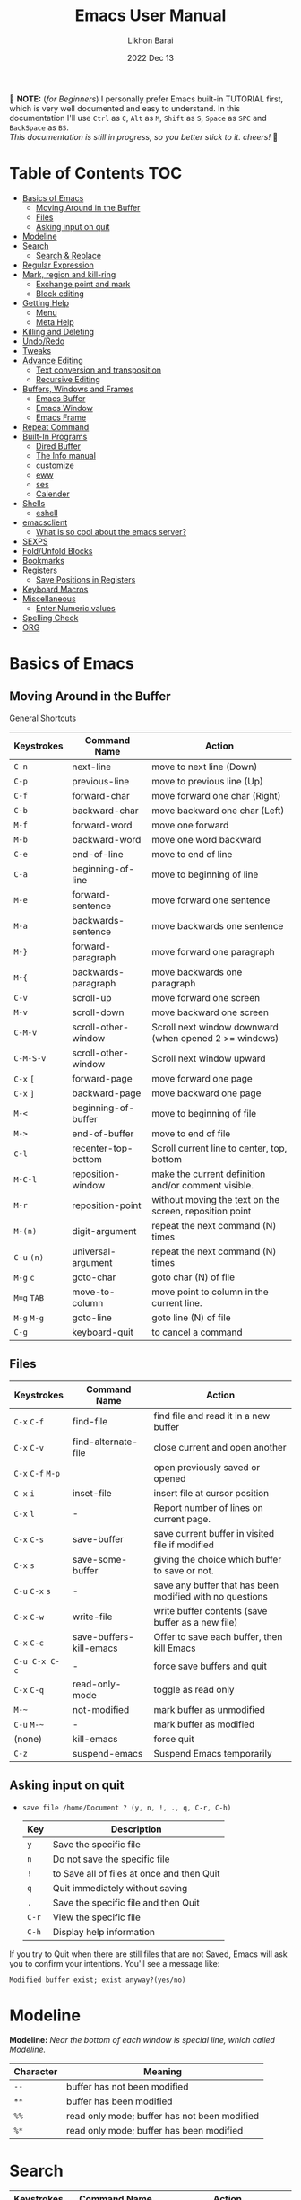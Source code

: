 #+TITLE:  Emacs User Manual
#+AUTHOR: Likhon Barai
#+EMAIL:  likhonhere007@gmail.com
#+DATE:   2022 Dec 13
#+TAGS:   emacs tutorial
#+PROPERTY: header-args :tangle yes :comments yes :result silent

#+HTML_HEAD: <link rel="stylesheet" type="text/css" href="http://thomasf.github.io/solarized-css/solarized-dark.min.css" />

:DRAWERNAME:
📝 *NOTE:* (/for Beginners/) I personally prefer Emacs built-in TUTORIAL first,
which is very well documented and easy to understand. In this documentation I'll use
=Ctrl= as =C=, =Alt= as =M=, =Shift= as =S=, =Space= as =SPC= and =BackSpace= as
=BS=. \\

/This documentation is still in progress, so you better stick to it. cheers!/ 🍻
:END:

* Table of Contents                                                     :TOC:
- [[#basics-of-emacs][Basics of Emacs]]
  - [[#moving-around-in-the-buffer][Moving Around in the Buffer]]
  - [[#files][Files]]
  - [[#asking-input-on-quit][Asking input on quit]]
- [[#modeline][Modeline]]
- [[#search][Search]]
  - [[#search--replace][Search & Replace]]
- [[#regular-expression][Regular Expression]]
- [[#mark-region-and-kill-ring][Mark, region and kill-ring]]
  - [[#exchange-point-and-mark][Exchange point and mark]]
  - [[#block-editing][Block editing]]
- [[#getting-help][Getting Help]]
  - [[#menu][Menu]]
  - [[#meta-help][Meta Help]]
- [[#killing-and-deleting][Killing and Deleting]]
- [[#undoredo][Undo/Redo]]
- [[#tweaks][Tweaks]]
- [[#advance-editing][Advance Editing]]
  - [[#text-conversion-and-transposition][Text conversion and transposition]]
  - [[#recursive-editing][Recursive Editing]]
- [[#buffers-windows-and-frames][Buffers, Windows and Frames]]
  - [[#emacs-buffer][Emacs Buffer]]
  - [[#emacs-window][Emacs Window]]
  - [[#emacs-frame][Emacs Frame]]
- [[#repeat-command][Repeat Command]]
- [[#built-in-programs][Built-In Programs]]
  - [[#dired-buffer][Dired Buffer]]
  - [[#the-info-manual][The Info manual]]
  - [[#customize][customize]]
  - [[#eww][eww]]
  - [[#ses][ses]]
  - [[#calender][Calender]]
- [[#shells][Shells]]
  - [[#eshell][eshell]]
- [[#emacsclient][emacsclient]]
  - [[#what-is-so-cool-about-the-emacs-server][What is so cool about the emacs server?]]
- [[#sexps][SEXPS]]
- [[#foldunfold-blocks][Fold/Unfold Blocks]]
- [[#bookmarks][Bookmarks]]
- [[#registers][Registers]]
  - [[#save-positions-in-registers][Save Positions in Registers]]
- [[#keyboard-macros][Keyboard Macros]]
- [[#miscellaneous][Miscellaneous]]
  - [[#enter-numeric-values][Enter Numeric values]]
- [[#spelling-check][Spelling Check]]
- [[#org][ORG]]

* Basics of Emacs
** Moving Around in the Buffer
General Shortcuts
|------------+---------------------+---------------------------------------------------------|
| Keystrokes | Command Name        | Action                                                  |
|------------+---------------------+---------------------------------------------------------|
| =C-n=        | next-line           | move to next line (Down)                                |
| =C-p=        | previous-line       | move to previous line (Up)                              |
| =C-f=        | forward-char        | move forward one char (Right)                           |
| =C-b=        | backward-char       | move backward one char (Left)                           |
| =M-f=        | forward-word        | move one forward                                        |
| =M-b=        | backward-word       | move one word backward                                  |
| =C-e=        | end-of-line         | move to end of line                                     |
| =C-a=        | beginning-of-line   | move to beginning of line                               |
| =M-e=        | forward-sentence    | move forward one sentence                               |
| =M-a=        | backwards-sentence  | move backwards one sentence                             |
| =M-}=        | forward-paragraph   | move forward one paragraph                              |
| =M-{=        | backwards-paragraph | move backwards one paragraph                            |
| =C-v=        | scroll-up           | move forward one screen                                 |
| =M-v=        | scroll-down         | move backward one screen                                |
| =C-M-v=      | scroll-other-window | Scroll next window downward (when opened 2 >= windows)  |
| =C-M-S-v=    | scroll-other-window | Scroll next window upward                               |
| =C-x= =[=      | forward-page        | move forward one page                                   |
| =C-x= =]=      | backward-page       | move backward one page                                  |
| =M-<=        | beginning-of-buffer | move to beginning of file                               |
| =M->=        | end-of-buffer       | move to end of file                                     |
| =C-l=        | recenter-top-bottom | Scroll current line to center, top, bottom              |
| =M-C-l=      | reposition-window   | make the current definition and/or comment visible.     |
| =M-r=        | reposition-point    | without moving the text on the screen, reposition point |
| =M-(n)=      | digit-argument      | repeat the next command (N) times                       |
| =C-u= =(n)=    | universal-argument  | repeat the next command (N) times                       |
| =M-g= =c=      | goto-char           | goto char (N) of file                                   |
| =M=g= =TAB=    | move-to-column      | move point to column in the current line.               |
| =M-g= =M-g=    | goto-line           | goto line (N) of file                                   |
| =C-g=        | keyboard-quit       | to cancel a command                                     |
|------------+---------------------+---------------------------------------------------------|

** Files

|-------------+-------------------------+----------------------------------------------------------|
| Keystrokes  | Command Name            | Action                                                   |
|-------------+-------------------------+----------------------------------------------------------|
| =C-x= =C-f=     | find-file               | find file and read it in a new buffer                    |
| =C-x= =C-v=     | find-alternate-file     | close current and open another                           |
| =C-x= =C-f= =M-p= |                         | open previously saved or opened                          |
| =C-x= =i=       | inset-file              | insert file at cursor position                           |
| =C-x= =l=       | -                       | Report number of lines on current page.                  |
| =C-x= =C-s=     | save-buffer             | save current buffer in visited file if modified          |
| =C-x= =s=       | save-some-buffer        | giving the choice which buffer to save or not.           |
| =C-u= =C-x= =s=   | -                       | save any buffer that has been modified with no questions |
| =C-x= =C-w=     | write-file              | write buffer contents (save buffer as a new file)        |
| =C-x= =C-c=     | save-buffers-kill-emacs | Offer to save each buffer, then kill Emacs               |
| =C-u C-x C-c= | -                       | force save buffers and quit                              |
| =C-x= =C-q=     | read-only-mode          | toggle as read only                                      |
| =M-~=         | not-modified            | mark buffer as unmodified                                |
| =C-u= =M-~=     | -                       | mark buffer as modified                                  |
| (none)      | kill-emacs              | force quit                                               |
| =C-z=         | suspend-emacs           | Suspend Emacs temporarily                                |
|-------------+-------------------------+----------------------------------------------------------|

** Asking input on quit

+ =save file /home/Document ? (y, n, !, ., q, C-r, C-h)=
  |-----+--------------------------------------------|
  | Key | Description                                |
  |-----+--------------------------------------------|
  | =y=   | Save the specific file                     |
  | =n=   | Do not save the specific file              |
  | =!=   | to Save all of files at once and then Quit |
  | =q=   | Quit immediately without saving            |
  | =.=   | Save the specific file and then Quit       |
  | =C-r= | View the specific file                     |
  | =C-h= | Display help information                   |
  |-----+--------------------------------------------|
If you try to Quit when there are still files that are not Saved, Emacs will ask
you to confirm your intentions.  You'll see a message like:

=Modified buffer exist; exist anyway?(yes/no)=

* Modeline

*Modeline:* /Near the bottom of each window is special line, which called Modeline./

|-----------+----------------------------------------------|
| Character | Meaning                                      |
|-----------+----------------------------------------------|
| =--=        | buffer has not been modified                 |
| =**=        | buffer has been modified                     |
| =%%=        | read only mode; buffer has not been modified |
| =%*=        | read only mode; buffer has been modified     |
|-----------+----------------------------------------------|

* Search

|------------+-------------------------+------------------------------------|
| Keystrokes | Command Name            | Action                             |
|------------+-------------------------+------------------------------------|
| =C-s=        | isearch-forward         | incremental-search forward         |
| =C-r=        | isearch-backward        | incremental-search backward        |
| =C-s= =C-s=    | isearch-repeat-forward  | repeat previous search             |
| =C-r= =C-r=    | isearch-repeat-backward | repeat previous search backward    |
| =C-s= =C-w=    | isearch-yank-word       | start with the word the cursor     |
| =C-s= =C-y=    | isearch-yank-line       | start with the text from cursor    |
| =C-s= =M-y=    | isearch-yank-kill       | start with the text from kill ring |
| =M-p=        | previous-search-string  | select PREVIOUS search string      |
| =M-n=        | next-search-string      | select NEXT search string          |
| =M-s= =w=      | isearch-forward-word    | forward incremental Word search    |
| =M-s= =w= =C-r=  | isearch-backward-word   | backward incremental Word search   |
| =M-C-s=      | isearch-forward-regexp  | forward incremental REGEXP search  |
| =M-C-r=      | isearch-backward-regexp | backward incremental REGEXP search |
|------------+-------------------------+------------------------------------|
+ Lower-case on searching is: (Case-Insensitive)
+ Upper-case on searching is: (Case-Sensitive)

** Search & Replace

|-------------+------------------------+-------------------------------------------|
| Keystrokes  | Command Name           | Description                               |
|-------------+------------------------+-------------------------------------------|
| =M-%=         |                        | Query: search and replace                 |
| =M-C-%=       |                        | Query: search and replace (REGEXP)        |
| (none)      | replace-string         | No query: search and replace              |
| (none)      | replace-regexp         | No query: search and replace (REGEXP)     |
| =C-x= =ESC= =ESC= | repeat-complex-command | Edit and re-evaluate last complex command |
| =M-p=         |                        | to see previous                           |
| =M-n=         |                        | to see next                               |
|-------------+------------------------+-------------------------------------------|

* Regular Expression

Basic character you can use to create a regular expression.
|-----------+----------------------------------------------------------------------------------|
| Character | Description                                                                      |
|-----------+----------------------------------------------------------------------------------|
| (=char=)    | any regular character matches itself.                                            |
| ~.~         | match any single character except =RET= and (like *?* in file name).                 |
| ~*~         | match zero or more of the preceding char.                                        |
| ~+~         | match one or more of the preceding char.                                         |
| ~?~         | match exactly zero or more of the preceding char.                                |
| ~^~         | match the beginning of a line.                                                   |
| ~$~         | match the end of a line.                                                         |
| ~\<~        | match the beginning of a word.                                                   |
| ~\>~        | match the end of a word.                                                         |
| ~\b~        | match the beginning or end of a word.                                            |
| ~\B~        | match anywhere not at the beginning or end of a word.                            |
| ~\d~        | matches any single digit(0-9).                                                   |
| ~\D~        | matches any char but a digit.                                                    |
| ~\`~        | match the beginning of the buffer.                                               |
| ~\'~        | match the end of the buffer.                                                     |
| ~\(char)~   | quotes a special character.                                                      |
| ~[~ ~]~       | match one of the enclosed characters.                                            |
| ~[^ ]~      | match any character that is not enclosed.                                        |
| ~\s~        | match any whitespace character, space, newline, tab, carriage, return, backspace |
| ~\S~         | matches any char except whitespace.                                              |
| ~\w~        | matches any "word" char (upper-lower letters, digit, underscore).                |
| ~\W~        | matches any char but not these (upper-lower letters, digit, underscore).         |
|-----------+----------------------------------------------------------------------------------|
*e.g.* search for the characters (Welcome) at the beginning of a line, press =M-C-s= and type =^Welcome=.

* Mark, region and kill-ring

|------------+--------------------------+------------------------------------------------|
| Keystrokes | Command Name             | Action                                         |
|------------+--------------------------+------------------------------------------------|
| ~C-@~ / ~C-SP~ | set-mark-command         | mark the beginning (or end) of a region        |
| ~C-x~ ~C-x~    | exchange-point-and-mark  | exchange location of cursor and mark           |
| ~M-h~        | mark-paragraph           | mark paragraph                                 |
| ~M-w~        | kill-region-save         | copy the region (so it can be pasted with =C-y=) |
| ~C-x~ ~C-p~    | mark-page                | mark the page                                  |
| ~C-x~ ~h~      | mark-whole-buffer        | mark buffer                                    |
| ~M-@~        | set mark after next word | do not move point(cursor)                      |
| ~ESC~ ~n~ ~M-@~  | "   " more than one word | use a prefix argument(n)                       |
|------------+--------------------------+------------------------------------------------|

+ Make cursor jump back to the previous position:

- =C-SPC= =C-SPC=
  - set mark (activates and then deactivates region) pushes the current position
    to the mark ring (without leaving it active).
  - Emacs let you save the position of the cursor by pressing ~C-space C-space~.

- =C-u= =C-SPC=
  - When you are in another part of the document, jump back with ~C-u C-space~.
  - move to previous mark pops the mark ring, jumping to the previous
    position. You can use this repeatedly to navigate through the entire ring.

** Exchange point and mark

- =C-x= =C-x= (=exchange-point-and-mark=)
  - Which is very useful for jumping between two locations. It also activates
    the =mark-or-region=, use =C-SPC= to clear the highlighting.

  - Put the mark where point is now, and point where the mark is now.  This
    command works even when the mark is not active, and it reactivates the mark.

  - If Transient Mark mode is on, a prefix ARG deactivates the mark if it is
    active, and otherwise avoids reactivating it.  If Transient Mark mode is
    off, a prefix ARG enables Transient Mark mode temporarily.

** Block editing
- =C-x C-@= */* =C-x C-SPC=

  - (pop-global-mark) Pop off global mark ring and jump to the top location.
    The global mark ring is updated automatically

* Getting Help
** Menu

|--------+---------------+----------------------------------------|
| Key    | Command Name  | Action                                 |
|--------+---------------+----------------------------------------|
| =M-`=    |               | text interaction with drop-down menu   |
| =F10=    |               | same as (=M-`=)                          |
| (none) | menu-bar-mode | toggle existence of drop-down menu     |
| (none) | tool-bar-mode | toggle existence of clickable tool bar |
|--------+---------------+----------------------------------------|

** Meta Help
The help system is simple. Type =C-h= (or =F1=) and follow the directions. If you are a first-time user, type =C-h= =t= for TUTORIAL.
|----------------------+-------------------------+----------------------------------------------------------|
| Keystrokes           | Command Name            | Action                                                   |
|----------------------+-------------------------+----------------------------------------------------------|
| ~C-h~                  | help command            | enter into Emacs help system                             |
| ~C-h~ ~?~                | help-for-help           | runs the command help-for-help                           |
| ~C-h~ ~C-h~              | help-for-help           | -                                                        |
| ~C-h~ ~t~                | help-with-tutorial      | start Emacs TUTORIAL                                     |
| ~C-h~ ~c~ ~<key>~ ~RET~      | describe-key-briefly    | what is command for KEY                                  |
| ~C-h~ ~k~ ~<key>~ ~RET~      | describe-key            | describe command for KEY                                 |
| ~C-h~ ~w~ ~<command>~ ~RET~  | where-is                | where is key binding for COMMAND                         |
| ~C-h~ ~m~                | describe-mode           | show the current buffers modes                           |
| ~C-h~ ~o~                | describe-symbol         | display the full documentation of SYMBOL.                |
| ~C-h~ ~b~                | describe-bindings       | show current key bindings                                |
| ~C-x~ ~C-h~              | -                       | list bindings starting with C-x (see “key” below)        |
| ~C-c~ ~C-h~              | -                       | list bindings starting with C-c (see “key” below)        |
| ~C-h~ ~a~                | apropos-command         | list commands matching search                            |
| ~C-u~ ~C-h~ ~a~            | -                       | list commands and functions matching search              |
| ~C-h~ ~f~ ~function~       | describe-function       | describe FUNCTION                                        |
| ~M-x~ ~M-p~ ~C-h~ ~f~ ~RET~    | -                       | describe last command executed with M-x                  |
| ~C-h~ ~v~ ~<variable>~ ~RET~ | describe-variable       | describe and show values for VARIABLE                    |
| ~C-h~ ~l~                | view-lossage            | display last few input keystrokes and the commands run.  |
| ~C-h~ ~x~                | describe-command        | help info for a command (a function available using =M-x=) |
| ~C-h~ ~h~                | view-hello-file         | lists many languages and characters                      |
| ~C-h~ ~e~                | view-echo-area-messages | view the log of recent echo-area messages                |
|----------------------+-------------------------+----------------------------------------------------------|

+ Info help
|------------+--------------------+--------------------------------------|
| Keystrokes | Command Name       | Action                               |
|------------+--------------------+--------------------------------------|
| ~C-h~ ~i~      | info               | open directory of manuals            |
| ~C-h~ ~i~ ~m~    | -                  | go to info and SELECT *m* for menu     |
| ~C-h~ ~r~      | -                  | Emacs info manual                    |
| ~C-h~ ~F~      | -                  | Emacs FAQ                            |
| ~C-h~ ~C-a~    | about-emacs        | display the ~*About GNU Emacs*~ buffer |
| =C-h= =s=      | describe-syntax    | in the syntax table of BUFFER.       |
| =C-h= =S=      | info-lookup-symbol | find description of symbol in manual |
|            |                    |                                      |
|------------+--------------------+--------------------------------------|

* Killing and Deleting

|------------+-----------------------------+------------------------------------------------------------------|
| Keystrokes | Command Name                | Action                                                           |
|------------+-----------------------------+------------------------------------------------------------------|
| ~C-d~        | delete-char                 | delete char under cursor                                         |
| ~BS~         | delete-backward-char        | delete previous char                                             |
| ~M-z~ ~char~   | zap-to-char                 | kill from cursor upto char                                       |
| ~M-^~        | delete-indentation          | join this line to previous and fix up whitespace at join.        |
| ~M-\~        | delete-horizontal-space     | delete all SPC & TABS around point (either side of point)        |
| ~M-SPC~      | just-one-space              | delete all SPC & TABS around point, leaving one space.           |
| ~M-d~        | kill-word                   | delete next word                                                 |
| ~M-BS~       | backward-kill-word          | delete previous word                                             |
| ~C-k~        | kill-line                   | delete from the cursor to end-of-line                            |
| ~M-k~        | kill-sentence               | delete next sentence                                             |
| ~C-M-k~      | kill-sexp                   | kill the sexp (balanced expression) following point.             |
| ~C-S-BS~     | kill-whole-line             | delete entire line the point is on                               |
| ~C-x~ ~BS~     | backward-kill-sentence      | delete previous sentence                                         |
| ~C-x~ ~C-o~    | delete-blank-lines          | get rid off all blank line around current line except one        |
| ~C-y~        | yank                        | restore what you've deleted (YANK LAST KILL)                     |
| ~C-u~ ~C-y~    | same as  (C-y)              | cursor at beginning                                              |
| ~M-y~        | yank-pop                    | REPLACE YANKED with PREVIOUS KILL                                |
| ~C-w~        | kill-region                 | delete a marked region                                           |
| ~M-w~        | kill-region-save            | copy the region (so it can be pasted with =C-y=)                   |
| ~M-C-w~      | append-next-kill            | append next kill to newest kill ring entry                       |
| (none)     | kill-paragraph              | delete next paragraph                                            |
| (none)     | backward-kill-paragraph     | delete previous paragraph                                        |
| (none)     | delete-whitespace-rectangle | delete all whitespace following a specified column in each line. |
|------------+-----------------------------+------------------------------------------------------------------|

- =C-0= =C-k= / =C-u= =0= =C-k=
  - Delete from point to beginning of line

* Undo/Redo

|----------------+---------------+---------------------------------------------------------|
| Keystrokes     | Command Name  | Action                                                  |
|----------------+---------------+---------------------------------------------------------|
| ~C-_~ or ~C-/~     | undo          | Undo some previous changes.                             |
| ~C-g~ ~C-_~ or ~C-?~ | undo-redo     | Undo the last undos, i.e. Redo the last changes         |
| (none)         | revert-buffer | to Undo all-changes made since you last saved the file. |
|----------------+---------------+---------------------------------------------------------|

* Tweaks

+ Attention: This topic here is only applicable for my personal configuration of
  [[https://github.com/Likhon-baRoy/.emacs.d][GNU Emacs]].  If you're using my config than it's totally fine, go ahead and use
  as it say's. 👍🏼

|------------+----------------------------------------------------------|
| Keystrokes | Action                                                   |
|------------+----------------------------------------------------------|
| ~C-c~ ~t~      | Toggle ON/OFF transparency.                              |
| ~C-c~ ~T~      | Change themes, choose your desired one and press =Enter=   |
| ~C-F5~       | Toggle (=display-line-numbers-mode-relative=)              |
| ~M-(0-5)~    | Change workspace (=eyebrowse=)                             |
| ~C-`~        | Copy current line                                        |
| ~C-h~        | (=backward-delete-char=), same as using =BackSpace= in Emacs |
| ~C-S-H~      | (=kill-whole-line=)                                        |
| ~C-w~        | (=backward-kill-word=)                                     |
| ~C-q~        | (=kill-region=)                                            |
| ~C-z~        | (=undo-only=)                                              |
| ~C-S-z~      | (=undo-tree-redo=)                                         |
| ~C-!~        | Eshell                                                   |
| ~M-p~        | previous-buffer                                          |
| ~M-n~        | next-buffer                                              |
| ~M-o~        | other-window                                             |
| ~C-.~        | other-window                                             |
| ~C-,~        | previous-window                                          |
| ~C-S-r~      | rename-file                                              |
| ~C-c~ ~D~      | Delete-current-file                                      |
| ~C-x~ ~C-l~    | toggle-truncate-lines                                    |
|------------+----------------------------------------------------------|

* Advance Editing
** Text conversion and transposition

- Text conversion and transposition
+ =M-l=, =M-u=, =M-c=: lowercase, uppercase, capitalize first character
+ =C-t=, =M-t=, =C-M-t=, =C-x= =C-t=: transpose character, word, expression, line

|--------------+-----------------------------------------------------------------|
| Keystrokes   | Description                                                     |
|--------------+-----------------------------------------------------------------|
| ~M-l~          | change following word to lowercase                              |
| ~M-u~          | change following word to uppercase                              |
| ~M-c~          | change following word initial letter capital                    |
| ~M--~ ~l~        | change previous word to lowercase                               |
| ~M--~ ~u~        | change previous word to uppercase                               |
| ~M--~ ~c~        | change previous word initial letter capital                     |
| ~C-x~ ~C-l~      | Convert the region to lower case                                |
| ~C-x~ ~C-u~      | Convert the region to upper case                                |
| ~C-t~          | Transpose two adjacent characters and move point forward by one |
| ~M-t~          | Transpose two adjacent word                                     |
| ~C-M-t~        | Transpose two adjacent expression                               |
| ~C-x~ ~C-t~      | Transpose two adjacent consecutive lines                        |
| ~C-u~ ~2~ ~M-z~ ~e~  | delete all characters to the 2nd occurrence of =e=                |
| ~M--~ ~M-z~ ~e~    | delete all characters to the previous occurrence of =e=           |
| ~C-u~ ~-4~ ~M-z~ ~e~ | delete all characters to the 4th previous occurrence of =e=       |
|--------------+-----------------------------------------------------------------|

** Recursive Editing

Let's say you are in middle of a long search and replace operation, and you
happen to notice a different change you want to make.  At such a times, it can
be inconvenient to stop what you are doing just to make a single change.
However, if you wait until your search and replace operation is finished, you
may forgot what it was you wanted to change.

Instead you can press =C-r=. This pauses the search and replace, and put you back
into a recursive editing environment.  You can now make any change you want.
When you are finished, press =M-C-c=.  This will stop recursive editing and return
you to the search and replace operation, exactly where you left.  Or, =C-]=
(abort-recursive-editing)

Whenever you press =C-r=, Emacs will put square brackets =[= and =]= around the name
of the mode on your modeline.

Another way to start recursive editing during a search and replace operation is
by pressing =C-w=.  This will delete the current matching pattern and then start
recursive editing.

|-------------+-----------------------|
| Keystrokes  | Description           |
|-------------+-----------------------|
| =C-]=         | exit recursive edit   |
| =C-M-c=       | cancel recursive edit |
| =C-[ C-c=     | same as (=C-M-c=)       |
| (=top-level=) | cancel all            |
|-------------+-----------------------|

* Buffers, Windows and Frames
** Emacs Buffer
- The Emacs object containing text
- Buffer *!=* file: a file can be opened in multiple buffers
- =C-x= =C-f=, =C-x= =C-b=, =C-x= =k=: open file, switch buffer, kill buffer

** Emacs Window

- The Emacs object showing a buffer
- Emacs' window != window in Linux/Windows (Emacs calls it /frame/)
- =C-x= =0=, =1=, =2=, =3=: delete, maximize, split horizontally/vertically
- =C-x= ={=, =}=, =^=, =_=: shrink, enlarge horizontally/vertically

|---------------+-------------------------------------------|
| Keystrokes    | Description                               |
|---------------+-------------------------------------------|
| =C-x= =0=         | Delete the selected window                |
| =C-x= =1=         | Delete all windows except selected window |
| =C-x= =2=         | split selected window vertically          |
| =C-x= =3=         | split selected window horizontally        |
| =C-x= =o=         | move cursor to the next(other) window     |
| =C-x= =}=         | make selected window wider                |
| =C-x= ={=         | make selected window narrower             |
| =C-x= =^=         | make selected window larger               |
| =shrink-window= | make selected window smaller              |
|---------------+-------------------------------------------|

|------------+---------------------------------------------------|
| Keystrokes | Description                                       |
|------------+---------------------------------------------------|
| =C-x= =b=      | Display a different buffer in selected window     |
| =C-x= =b=      | Create a new buffer in selected window            |
| =C-x= =4= =b=    | Display a different buffer in next window         |
| =C-x= =C-b= =o=  | open a file in other-window from *Buffer List*      |
| =C-x= =4 C-o=  | same as(~C-x~ ~4~ ~b~) but don't change selected window |
| =C-x= =C-b=    | Display a list of all buffers                     |
| =C-x= =k=      | kill (delete) a buffer                            |
| =C-x= =4= =C-f=  | read contents of file into next window            |
| =C-x= =4= =f=    | same as (C-x 4 C-f)                               |
| =C-x= =4= =r=    | same as (C-x 4 C-f), but in read-only mode        |
|------------+---------------------------------------------------|
*Note:* Use =C-x= =b= for creating a new buffer only when you don't want to save.

** Emacs Frame
- =C-x= =5= =2=
  - to open a new frame
- =C-x= =5= =f= [title of your new frame]
  - open a frame on particular name of file.
- =C-x= =5= =b=
  - to move to a buffer and put it in a new frame.
- =C-x= =5= =o=
  - to go to another frame

* Repeat Command

|-------------+------------------------+--------------------------------------------|
| Keystrokes  | Command Name           | Description                                |
|-------------+------------------------+--------------------------------------------|
| =C-x= =z=       | repeat                 | Repeat most recently executed command.     |
| =C-x= =ESC= =ESC= | repeat-complex-command | Edit and re-evaluate last complex command. |
| =M-p=         |                        | to see previous                            |
| =M-n=         |                        | to see next                                |
|-------------+------------------------+--------------------------------------------|

* Built-In Programs
You can quit any Emacs build-in-program by pressing =q=.
** Dired Buffer

Using dired as a file manager in Emacs 💪

One of the great things about it is that it also supports all of the abstractions that Emacs does, like TRAMP for accessing remote machines.

=C-x= =d= (dired-at-point) - Prompt for directory and open dired there
=C-x= =C-j= (dired-jump)  - to the name of the current file, in dired

Once inside of dired, you can navigate and perform actions with the following:
|-------+-----------------------------------------------------|
| Key   | Action                                              |
|-------+-----------------------------------------------------|
| =n= / =p= | next-line/previous-line                             |
| =RET=   | open a file or directory                            |
| =f=     | open the file                                       |
| =e=     | open the file                                       |
| =o=     | open the file in the other window (alongside)       |
| =C-o=   | preview file but stay in dired buffer               |
| =X=     | execute shell command on file                       |
| =!=     | perform a shell function on the file                |
| =&=     | perform a shell function asynchronously on the file |
| =(=     | hide/unhide details for the listing                 |
| =^=     | go up one directory                                 |
| =+=     | prompt to create a directory                        |
| =Z=     | compress or uncompress file at point                |
| =g=     | refresh buffer                                      |
| =h=     | display help summery                                |
| =i=     | insert the sub-directory at point                   |
| =j=     | jump to a location in dired                         |
| =k=     | remove section, work with previous argument(=C-u k=)  |
| =C=     | copy the file to a location                         |
| =R=     | rename/move the file to a location                  |
| =M=     | chmod a file (change permissions)                   |
| =O=     | chown a file (change owner)                         |
| =G=     | chgrp a file (change group)                         |
| =q=     | quit/close the dired window                         |
|-------+-----------------------------------------------------|

+ *Mark/Unmark*
|-----+-------------------------------------------------------|
| Key | Description                                           |
|-----+-------------------------------------------------------|
| =m=   | Mark current file/directory, move cursor down         |
| =BS=  | Unmark current file/directory, move cursor up         |
| =u=   | Unmark not-current file/directory, move cursor down   |
| =U=   | Unmark all files/directories                          |
| =R=   | Move marked file or current file to another directory |
| =Q=   | query replace marked files                            |
|-----+-------------------------------------------------------|

+ *Deleting*
|-----+----------------------------------|
| Key | Description                      |
|-----+----------------------------------|
| =d=   | Flag file for Deletion.          |
| =x=   | Delete files flagged by (=d=).     |
| =D=   | Delete directly without marking. |
|-----+----------------------------------|

+ *Writable  Dired*
|---------+----------------------------------------------|
| Key     | Description                                  |
|---------+----------------------------------------------|
| =C-x= =C-q= | Enter into editable mode from read-only mode |
| =C-c= =C-c= | Save and quit editing mode                   |
| =C-c= =Esc= | Abort changes and quit editing mode          |
|---------+----------------------------------------------|

*** Regular Expression
In order to mark the items that are matched by the search terms.
+ =%= and then =m=
Let's search for all the files whose ending is =.el= by entering /\.el/ in minibuffer.

Now you can see item has been marked is by the astrict(=*=) sign on the left side of window.

+ Toggle the mark by pressing: *t*
It'll reverse the matching terms. So instead of matching items, it do reverse of selection.

** The Info manual
|------------+-------------------------------------------|
| Keystrokes | Purpose                                   |
|------------+-------------------------------------------|
| ~[~, ~]~       | previous/next node                        |
| ~l~, ~r~       | go back/forward History                   |
| ~n~, ~p~       | previous/next sibling node                |
| ~u~          | goes up one level to a parent node        |
| ~SPC~        | scroll one screen at a time               |
| ~TAB~        | cycle through cross-references and links  |
| ~RET~        | opens the active link                     |
| ~m~          | prompts for a menu item name and opens it |
| ~q~          | close the Info Buffer                     |
|------------+-------------------------------------------|
** customize
- Tools to help you change user options.
|--------------------------------+-----------------------------------------------------|
| Commands                       | Description                                         |
|--------------------------------+-----------------------------------------------------|
| emacs-init-time                | run time of loading user init file                  |
| customize                      | main menu                                           |
| customize-variable             | variable                                            |
| customize-apropos              | search                                              |
| customize-mode                 | mode                                                |
| global-set-key                 | define key binding                                  |
| local-set-key                  | define key binding for current buffer               |
| normal-mode                    | reread settings in file local variables             |
| display-time                   | show clock, system load and email flag in mode line |
| display-time-mode              | turn off                                            |
| display-time-world             | show times around the world                         |
| display-battery-mode           | show system power                                   |
| size-indication-mode           | show size in mode line                              |
| column-number-mode             | show column number in mode line                     |
| toggle-indicate-empty-lines    | show end of file in fringe                          |
| ruler-mode                     | add a ruler to the current buffer’s window          |
| menu-bar-mode                  | toggle existence of drop-down menu                  |
| tool-bar-mode                  | toggle existence of clickable tool bar              |
| scroll-bar-mode                | toggle scroll bar                                   |
| toggle-scroll-bar              | toggle scroll bar in current frame                  |
| blink-cursor-mode              | toggle blinking of cursor                           |
| normal-erase-is-backspace-mode | fix delete and backspace keys                       |
|--------------------------------+-----------------------------------------------------|

** eww
*eww*: Emacs web browser.
** ses
*ses*: create and edit spreadsheet files.
** Calender
- *Calendar* and *Diary*
* Shells

|-------------+-------------------------+-------------------------------------------------------------------|
| Keystrokes  | Command Name            | Description                                                       |
|-------------+-------------------------+-------------------------------------------------------------------|
| ~M-!~       | shell command           | Execute string COMMAND in inferior shell; display output, if any. |
| ~M-│~       | shell-command-on-region | Execute string COMMAND in inferior shell with region as input.    |
| ~M-x~       | shell                   | start a separate shell in it's own Buffer.                        |
| ~C-u~ ~M-│~ |                         | run shell command in buffer region                                |
|-------------+-------------------------+-------------------------------------------------------------------|
*e.g.* First select the region for formatted then enter into shell by pressing ~M-|~.
  And then enter command ~fmt -w 80~ to set width and show result on minibuffer.

Enter into shell by: =M-x= /shell/.
Look at the menu: you have several keys to interact with the shell. Some of them are:
|------------------+--------------------------------------------------------------|
| Key              | Action                                                       |
|------------------+--------------------------------------------------------------|
| =M-p= / =C-up=   | fetch previous input of command line                         |
| =M-n= / =C-down= | fetch next input of command line                             |
| =M-r=            | search backward a regexp in cmnd history. =C-r= to cycle     |
| =C-c= =C-x=      | fetch the next subsequent command from the history           |
| =C-c= =.=        | fetch one argument from an old shell command                 |
| =C-c C-l=        | display the buffer’s history of shell cmnd in another window |
| =C-c =r=         | go to beginning of output                                    |
| =C-c =p=         | go to beginning of previous output group                     |
| =C-c =c=         | send the =C-c= command to the shell                          |
| =C-c =o=         | delete the output of the last command                        |
|------------------+--------------------------------------------------------------|

** eshell
*** Command History and Prompt Key Bindings

Eshell comes with a feature-rich command history facility.  Because Eshell does not use comint-mode it does not have all the history features available to it, but most of the common ones do exist.

|-----------------------+--------------------------------------------------------------|
| Keystrokes            | Action                                                       |
|-----------------------+--------------------------------------------------------------|
| =M-r= / =M-s=         | search backwards/forwards for a command by regexp            |
| =M-p= / =M-n=         | goes backwards/forwards in the command history list          |
| =C-a= / =C-e=         | move to the beginning or end of line                         |
| =C-c= =C-o=           | kills the output of the previous command                     |
| =C-c= =M-b=           | inserts the printed buffer name at point                     |
| =C-c= =M-i=           | inserts the printed process name at point                    |
| =C-c= =M-v=           | inserts an environment variable name at point                |
| =C-c= =M-d=           | toggles between direct input and delayed input (send on RET) |
| =C-c C-p= / =C-c C-n= | jump to the previous/next cmnd prompt in Eshell              |
| =C-c M-r= / =C-c M-s= | eshell-previous/next-matching-input-from-input               |
|-----------------------+--------------------------------------------------------------|

+ Unfortunately, the search-as-you-type history search in =M-x= shell (bound to =M-r=) is not implemented in Eshell.

Because I program a lot, I tend to use M-m instead of C-a to move to the
beginning of the line. M-m skips indentation and moves to the first
non-whitespace char, unlike C-a.

That command does not work in Eshell, for obvious reasons, but you can rebind it to the same key as C-a:

#+BEGIN_SRC emacs-lisp
  (define-key eshell-mode-map (kbd "M-m") 'eshell-bol)
#+END_SRC

*** History Interaction

You can rewrite previous commands found in Eshell’s history. The syntax is similar to what you find in bash, but it’s just a subset of the most common features. It’s probably easier to refer you to the bash info manual for detailed information on how the history interaction works. I’ve included a small table below that describes most of the history syntax Eshell supports.

You may also want to read my article on Shell & Comint Secrets: History commands. Although it concerns comint-mode-derived things, it’s useful to know about anyway.

|------------+-----------------------------------------------------------------|
| Chars      | Action                                                          |
|------------+-----------------------------------------------------------------|
| =!!=       | repeats the last command                                        |
| =!ls=      | repeats the last command beginning with =ls=                    |
| =!?ls=     | repeats the last command containing =ls=                        |
| =$_=       | returns the last parameter in the last executed command         |
| =!ls:n=    | extract the nth argument from the last cmnd beginning with =ls= |
| =!ls<tab>= | using pcomplete, show completion results matches =ls=           |
| =^old^new= | using the last command, replaceold with new and run it again    |
|------------+-----------------------------------------------------------------|

+ *Commandline Interaction*
Eshell also has some support for bash history modifiers (like !!:s/old/new/) and
the bash reference on history interaction would be a good place to brush up on
that.

You can use =\= to escape newlines and it supports rudimentary multi-line input that way.

Another way of doing multi-line literal strings is with single quotes: begin a
single quote and hit enter, and you are free to enter text until the closing
quote delimiter is encountered. If you use double quotes Eshell will expand
subshell commands and do variable expansion. In this sense it’s quite similar to
bash, though without the support for bash heredocs.


* emacsclient

An Emacs server creates a special emacs process that listens on a socket for connecting to it. This way the initialisation is already done before you connect to it and all configurations are already loaded. This is the actual "slow" part of emacs. And is a bit similar to starting python, which also needs to load its libraries at start.

With the emacs server running, you can connect to it using the emacsclient program.

#+BEGIN_SRC sh
  alias vim='emacsclient -nw'
#+END_SRC

** What is so cool about the emacs server?

Saving a lot of response time and making working with emacs feel much faster is the obvious advantage. However, there is a much bigger one:

With the emacs server, you can connect to it from the terminal and X Window. Because the emacs server also manages the buffers ("open files" for non-emacs users), you can view the same open file from the terminal or an x window.

Emacs does "chunk-wise" completion of these strings, too? For example,
 =M-x= j-p-p-b <tab>
completes to
 =M-x= json-pretty-print-buffer

* SEXPS

|------------+------------------+---------------------------------------------------------|
| Keystrokes | Command Name     | Action                                                  |
|------------+------------------+---------------------------------------------------------|
| =C-M-f=      | forward-sexp     | Move forward by s-expression.                           |
| =C-M-b=      | backward-sexp    | Move backward by s-expression.                          |
| =C-M-d=      | down-list        | Move forward down one level of parentheses.             |
| =C-M-u=      | backward-up-list | Move backward out of one level of parentheses.          |
| =C-M-n=      | forward-list     | Move forward across one balanced group of parentheses.  |
| =C-M-p=      | backward-list    | Move backward across one balanced group of parentheses. |
| =C-M-k=      | kill-sexp        | Kill the sexp (balanced expression) following point.    |
|------------+------------------+---------------------------------------------------------|

+ Selecting words or sexps without moving the cursor:
|---------------------+------------------------------------------------------|
| Keystrokes          | Action                                               |
|---------------------+------------------------------------------------------|
| =C-M-SPC= =M-w=         | This does not move the cursor                        |
| =C-M-SPC= =C-M-SPC= =M-w= | If you want to select the next two words after point |
| =C-M-SPC= =C-w=         | Killing next word or sexp                            |
| =C-M-K=               | Killing next word or sexp                            |
|---------------------+------------------------------------------------------|

* Fold/Unfold Blocks

Fold/Unfold code blocks with =hs-minor-mode=

|-------------+------------------+-----------------+-------------------------------------------|
| Key binding | Hideshow mode    | Key binding     | Outline minor mode                        |
|-------------+------------------+-----------------+-------------------------------------------|
| =C-c= =@= =C-a=   | hs-show-all      | =C-c= =@= =TAB=       | outline-show-children                     |
| =C-c= =@= =C-c=   | hs-toggle-hiding | =C-c= =@= =C-k=       | outline-show-branches                     |
| =C-c= =@= =C-d=   | hs-hide-block    | =C-c= =@= =C-o=       | outline-hide-other                        |
| =C-c= =@= =C-e=   | hs-toggle-hiding | =C-c= =@= =C-q=       | outline-hide-sub-levels                   |
| =C-c= =@= =C-h=   | hs-hide-block    | =C-u= =n= =C-c= =@= =C-l= | Hide all blocks n levels below this block |
| =C-c= =@= =C-l=   | hs-hide-level    |                 |                                           |
| =C-c= =@= =C-s=   | hs-show-block    |                 |                                           |
| =C-c= =@= =C-t=   | hs-hide-all      |                 |                                           |
| =C-c= =@= =ESC=   | Prefix Command   |                 |                                           |
| =C-c= =@= =C-M-h= | hs-hide-all      |                 |                                           |
| =C-c= =@= =C-M-s= | hs-show-all      |                 |                                           |
|-------------+------------------+-----------------+-------------------------------------------|


+ This is irritating on two levels.
1. The key bindings are on a difficult to use keymap.
2. There’s no easy entry point and there are too many commands to do simple
   tasks.

- These variables can be used to customize Hideshow mode:
+ If non-nil, =C-c= =@= =C-M-h= (=hs-hide-all=) hides comments too.

- ~hs-isearch-open~
 - Specifies what kind of hidden blocks to open in =isearch-mode=.
The value should be one of these four symbols.

- =code= (open only code blocks)
- =comment= (open only comments)
- ~t~ (open both code blocks and comments).
- ~nil~ (open neither code blocks nor comments)

- ~hs-special-modes-alist~
 - A list of elements, each specifying how to initialize Hideshow variables for
   one major mode. See the variable's documentation string for more information.

* Bookmarks

Note that some commands (especially ones which are liable to move you an unknown
or arbitrary distance from your original location) will automatically push to
the mark ring so that you can use ~C-u C-SPC~ to return afterwards. This includes
=isearch=, so after using =C-s= to go somewhere, you can easily jump back again.

| Shortcut | Command Invoked     | Description            |
|----------+---------------------+------------------------|
| =C-x= =r= =m=  | bookmark-set        | Create / set bookmark. |
| =C-x= =r= =b=  | bookmark-jump       | Open bookmark.         |
| =C-x= =r= =l=  | bookmark-bmenu-list | List bookmarks.        |

+ Delete Bookmark
  - go to Bookmark and Select by pressing ~d~ than to Delete press ~x~

* Registers

If you're taking advantage of register functionality in elisp, use some
non-conflicting symbol for the name, rather than a char, so that you can't
conflict with interactively-set registers (unless, of course, you want to do
that). \\
The register retains this information until you store something else in it.

- =C-x= =r= =SPC= =r=
  - =point-to-register=, followed by a character =r=. Record the position of
    point and the current buffer in register =r=.

- =C-x= =r= =j= =r=
  - =jump-to-register= Jump to the position and buffer saved in register =r=.

(The mark is not pushed if point was already at the recorded position, or in
successive calls to the command.) The contents of the register are not changed,
so you can jump to the saved position any number of times.

If you use =C-x= =r= =j= to go to a saved position, but the buffer it was saved
from has been killed, =C-x= =r= =j= tries to create the buffer again by visiting
the same file. Of course, this works only for buffers that were visiting files.

** Save Positions in Registers
- =C-x= =r= =SPC=
  - runs point-to-register

- =C-x= =r= =j=
  - runs jump-to-register
  Type any character to specify a register when prompted.

- =C-x= =r= =C-SPC=

- =C-x= =r= =C-@=
  - (point-to-register REGISTER &optional ARG)

* Keyboard Macros

| Shortcut    | Command Invoked           | Description                                                          |
|-------------+---------------------------+----------------------------------------------------------------------|
| =C-x= =(=       | kmacro-start-macro        | Define keyboard macro. (Start recording key strokes)                 |
| =C-x= =)=       | kmacro-end-macro          | End keyboard macro definition. (Stop and save recording key strokes) |
| =C-x= =e=       | kmacro-end-and-call-macro | Playback keyboard macro, can just keep pressing e after first press. |
| =C-x= =C-k= =SPC= | kmacro-step-edit-macro    | Open keyboard macro debugger.                                        |
| =C-x= =C-k= =e=   | edit-kbd-macro            | Enter macro editor, (C-c C-c) to finish editing.                     |
| =C-x= =C-k= =n=   | kmacro-name-last-macro    | Save the keyboard macro for later use.                               |
|             | insert-kbd-macro          | Insert a saved macro into the file, in Emacs lisp.                   |

- =C-a= =C-SPC= =C-n= =M-w= =C-y=	---Duplicate a whole line
- =C-a= =C-k= =C-k= =C-y= =C-y=	---Duplicate a whole line

- ~M-x~ =eval-region=
- ~M-x~ =eval-buffer=
- ~M-x~ =load-file= =~/.emacs.d/init.el=
- ~M-x~ =revert-buffer=

narrow-to-region (C-x n n) Then widen (C-x n w)

move the point to the end of any sexp and press
- C-x C-e
  - to execute just that sexp in elisp program.  Usually it's not necessary to reload the whole file if you're just changing a line or two.

- M-: (load user-init-file)
you type it in Eval: prompt (including the parentheses)
user-init-file is a variable holding the =~/.emacs= value (pointing to the configuration file path) by default
(load) is shorter, older, and non-interactive version of (load-file); it is not an emacs command (to be typed in M-x) but a mere elisp function

- M-/
  - EXPAND ABBREVIATION - the command abbrev-expand, is an autoloaded interactive compiled Lisp function

- C-M-o
  - Split line at point; text on the line after point becomes a new line indented to the same column that it now starts in (split-line).
- M-m
  - Move (forward or back) to the first nonblank character on the current line (back-to-indentation).
- C-M-\
  - Indent several lines to same column (indent-region).
- C-q TAB
  - Insert a literal \T into your code somewhere.
- C-x TAB
  - Shift block of lines rigidly right or left (indent-rigidly).
- M-i
  - Indent from point to the next prespecified tab stop column (tab-to-tab-stop).
- M-x =indent-relative=
  - Indent from point to under an indentation point in the previous line.

- C-5 C-x TAB
  - you can specify the number of spaces to indent by using a prefix argument

- C-x r t or =M-x= =string-rectangle=
  - This one inserts text at every line in the rectangle.

%% Start by setting the mark at the beginning of the first line, and move your cursor to the first character of the last line you want to prefix:
#+BEGIN_EXAMPLE
*Hello
There
▮I am some code
#+END_EXAMPLE

%% Then use C-x r t, enter your prefix (I said) and press RET. This adds the text to each line in the rectangle:
#+begin_example
  I said Hello
  I said There
  I said I am some code
#+end_example

%% If you don't line up your cursor on the same column as your mark, it will overwrite that part of the rectangle:
#+BEGIN_EXAMPLE
*Hello
There
I am▮ some code
#+END_EXAMPLE

%% with the same command results in:
#+BEGIN_EXAMPLE
I said o
I said e
I said  some code
#+END_EXAMPLE

- C-x r t       - string-rectangle (used to insert any arbitrary text (spaces included) in a selected region.)

%% Let's say you have this block of text and you want to insert 5 spaces in front of all lines.
#+begin_example
abc
def
ghi
#+end_example

- C-x r t M-5 SPC RET   - That will give the below force indented text.
#+BEGIN_EXAMPLE
abc
def
ghi
#+END_EXAMPLE

- IMHO the standard way is:
   1) Go to the top of your buffer.
   2) Type C-M-% for query-replace-regexp.
   3) Input ^\s-+ as regular expression and RET. (See explanation below.)
   4) Leave the replacement string empty, i.e., press RET again.
   5) You are prompted by query-replace-regexp in the minibuffer.
   6) Press ! to perform all replacements at once.

Explanation of the regular expression:
1) The caret ^ stands for the beginning of line.
2) The \s- stands for any character designated as space by the current modes syntax table.
3) The + stands for one or more contiguous matches.

* Miscellaneous
|------------+------------------------------+-------------------------------------------------------------------------------------------|
| Keystrokes | Command Name                 | Action                                                                                    |
|------------+------------------------------+-------------------------------------------------------------------------------------------|
| (none)     | emacs-uptime                 | show time since Emacs started                                                             |
| (none)     | auto-fill-mode               | Turn ON/OFF auto-fill-mode                                                                |
| M-q        | fill-paragraph               | Fill paragraph at or after point.                                                         |
| ESC 1 M-q  | -                            | Justify and Fill paragraph at or after point.                                             |
| (none)     | fill-region                  | Fill each paragraph in the region.                                                        |
| ESC 1 M-x  | fill-region                  | Justify and Fill each paragraph in the region.                                            |
| (none)     | fill-region-as-paragraph     | Fill region as one long paragraph.                                                        |
| ESC 1 M-x  | -                            | Justify and Fill region as one long paragraph.                                            |
| C-x f      | set-fill-column              | set the fill column value.                                                                |
| M-=        | count-words-region START END | Count the lines, number of words and characters in the region.                            |
| C-u num    | universal-argument           | begin a numeric argument for the following command.                                       |
| M--        | negative-argument            | begin a negative numeric argument for the next command.                                   |
| C-q char   | quoted-insert                | read next input character and insert it. This is useful for inserting control characters. |
|------------+------------------------------+-------------------------------------------------------------------------------------------|

** Enter Numeric values
Insert integer trough a significant point
- ~C-10~ ~C-u~ ~0~
  - will give =10= zeros after the point.

- =C-x C-b= =o=
  - open a file in other-window from *Buffer List*

* Spelling Check

Interface To Spell (Ispell) and On The Fly Spell (Flyspell)

|----------+------------------------------------+------------------------------------------------------------------|
| Shortcut | Command Invoked                    | Description                                                      |
|----------+------------------------------------+------------------------------------------------------------------|
| M-$      | ispell-word                        | check and correct spelling of word under or before the cursor.   |
| M-TAB    | completion-at-point                | complete the word before point based on the spelling dictionary. |
| C-M i    | -                                  | -                                                                |
| C-c $    | flyspell-correct-word-before-point | Correct word before point.                                       |
| M-x      | ispell-buffer                      | check the current buffer for spelling errors.                    |
| -        | ispell-region                      | check a region for spelling errors.                              |
| -        | flyspell-mode                      | Enable Fly-spell mode, which highlights all misspelled words.    |
| -        | flyspell-prog-mode                 | Enable Fly-spell mode for comments and strings only.             |
| -        | flyspell-buffer                    | Check and correct spelling in the buffer.                        |
|----------+------------------------------------+------------------------------------------------------------------|

* ORG
This topic =Org= is pretty huge on it's own. So, I made a separate manual for
=org-mode= and moved everything about =org-mode= there. \\
Please, check this out here: 👉🏽 [[https://github.com/Likhon-baRoy/org-notes/blob/main/Emacs/org_user-menual.org][ORG-user-manual]].
